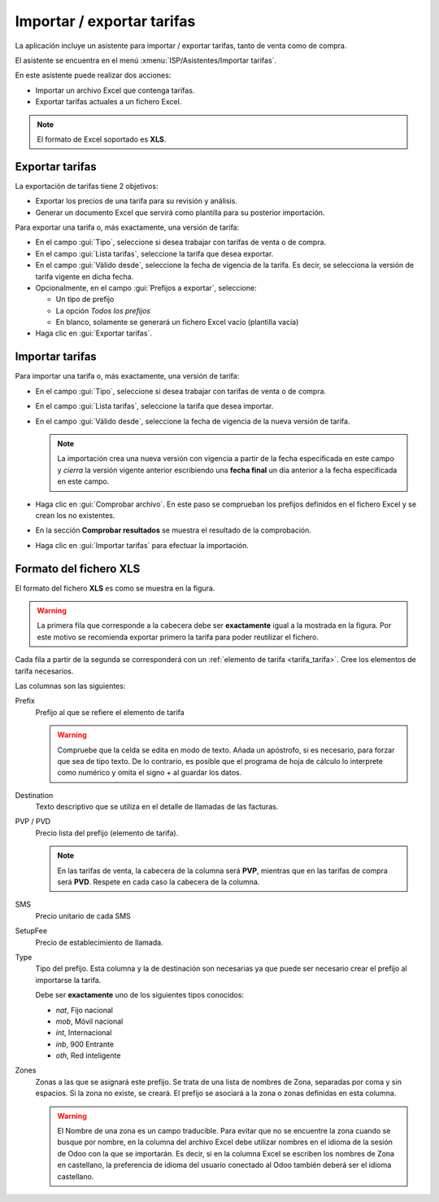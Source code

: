 .. _procedure_rate:

###########################
Importar / exportar tarifas
###########################

La aplicación incluye un asistente para importar / exportar tarifas, tanto de venta
como de compra.

El asistente se encuentra en el menú :xmenu:`ISP/Asistentes/Importar tarifas`.

.. image:: img/proc_rate_01.png
   :width: 80 %
   :align: center

En este asistente puede realizar dos acciones:

*  Importar un archivo Excel que contenga tarifas.
*  Exportar tarifas actuales a un fichero Excel.

.. note::

   El formato de Excel soportado es **XLS**.

Exportar tarifas
----------------

La exportación de tarifas tiene 2 objetivos:

+  Exportar los precios de una tarifa para su revisión y análisis.

+  Generar un documento Excel que servirá como plantilla para su posterior importación.

Para exportar una tarifa o, más exactamente, una versión de tarifa:

+  En el campo :gui:`Tipo`, seleccione si desea trabajar con tarifas de venta o de compra.

+  En el campo :gui:`Lista tarifas`, seleccione la tarifa que desea exportar.

+  En el campo :gui:`Válido desde`, seleccione la fecha de vigencia de la tarifa.
   Es decir, se selecciona la versión de tarifa vigente en dicha fecha.

+  Opcionalmente, en el campo :gui:`Prefijos a exportar`, seleccione:

   +  Un tipo de prefijo
   +  La opción *Todos los prefijos*
   +  En blanco, solamente se generará un fichero Excel vacío (plantilla vacía)

+  Haga clic en :gui:`Exportar tarifas`.

Importar tarifas
----------------

Para importar una tarifa o, más exactamente, una versión de tarifa:

+  En el campo :gui:`Tipo`, seleccione si desea trabajar con tarifas de venta o de compra.

+  En el campo :gui:`Lista tarifas`, seleccione la tarifa que desea importar.

+  En el campo :gui:`Válido desde`, seleccione la fecha de vigencia de la nueva versión de tarifa.

   .. note::

      La importación crea una nueva versión con vigencia a partir de la fecha especificada en este campo
      y *cierra* la versión vigente anterior escribiendo una **fecha final** un día anterior
      a la fecha especificada en este campo.

+  Haga clic en :gui:`Comprobar archivo`.
   En este paso se comprueban los prefijos definidos en el fichero Excel y se crean
   los no existentes.

+  En la sección **Comprobar resultados** se muestra el resultado de la comprobación.

+  Haga clic en :gui:`Importar tarifas` para efectuar la importación.

Formato del fichero XLS
-----------------------

El formato del fichero **XLS** es como se muestra en la figura.

.. image:: img/proc_rate_02.png
   :width: 80 %
   :align: center

.. warning::

   La primera fila que corresponde a la cabecera debe ser **exactamente**
   igual a la mostrada en la figura. Por este motivo se recomienda exportar
   primero la tarifa para poder reutilizar el fichero.

Cada fila a partir de la segunda se corresponderá con un
:ref:`elemento de tarifa <tarifa_tarifa>`. Cree los elementos de tarifa necesarios.

Las columnas son las siguientes:

Prefix
   Prefijo al que se refiere el elemento de tarifa

   .. warning::

      Compruebe que la celda se edita en modo de texto.
      Añada un apóstrofo, si es necesario, para forzar que sea de tipo texto.
      De lo contrario, es posible que el programa de hoja de cálculo lo interprete
      como numérico y omita el signo `+` al guardar los datos.

Destination
   Texto descriptivo que se utiliza en el detalle de llamadas de las facturas.

PVP / PVD
   Precio lista del prefijo (elemento de tarifa).

   .. note::

      En las tarifas de venta, la cabecera de la columna será **PVP**,
      mientras que en las tarifas de compra será **PVD**.
      Respete en cada caso la cabecera de la columna.

SMS
   Precio unitario de cada SMS

SetupFee
   Precio de establecimiento de llamada.

Type
   Tipo del prefijo. Esta columna y la de destinación son necesarias
   ya que puede ser necesario crear el prefijo al importarse la tarifa.

   Debe ser **exactamente** uno de los siguientes tipos conocidos:

   +  `nat`, Fijo nacional
   +  `mob`, Móvil nacional
   +  `int`, Internacional
   +  `inb`, 900 Entrante
   +  `oth`, Red inteligente

Zones
   Zonas a las que se asignará este prefijo.
   Se trata de una lista de nombres de Zona, separadas por coma y sin espacios.
   Si la zona no existe, se creará. El prefijo se asociará a la zona o zonas
   definidas en esta columna.

   .. warning::

      El Nombre de una zona es un campo traducible.
      Para evitar que no se encuentre la zona cuando se busque por nombre,
      en la columna del archivo Excel debe utilizar nombres en el idioma
      de la sesión de Odoo con la que se importarán. Es decir, si en la
      columna Excel se escriben los nombres de Zona en castellano, la
      preferencia de idioma del usuario conectado al Odoo también deberá ser
      el idioma castellano.
